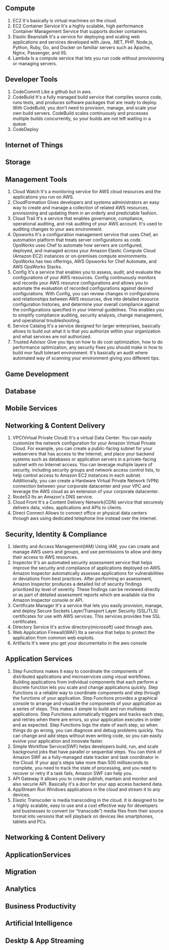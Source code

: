 ** Compute
   1. EC2
      It's basically is virtual machines on the cloud.
   2. EC2 Container Service
      It's a highly scalable, high performance Container Management Service that supports docker containers.
   3. Elastic Beanstalk
      It's a service for deploying and scaling web applications and services developed with Java,
      .NET, PHP, Node.js, Python, Ruby, Go, and Docker on familiar servers such as Apache, Nginx, Passenger, and IIS.
   4. Lambda
      Is a compute service that lets you run code without provisioning or managing servers.


** Developer Tools
    1. CodeCommit
       Like a github but in aws.
    2. CodeBuild
       It's a fully managed build service that compiles source code, runs tests, and produces software packages
       that are ready to deploy. With CodeBuild, you don’t need to provision, manage, and scale your own build servers.
       CodeBuild scales continuously and processes multiple builds concurrently, so your builds are not left waiting
       in a queue.
    3. CodeDeploy


** Internet of Things
** Storage
** Management Tools
    1. Cloud Watch
       It's a monitoring service for AWS cloud resources and the applications you run on AWS.
    2. CloudFormation
       Gives developers and systems administrators an easy way to create and manage a collection of related
       AWS resources, provisioning and updating them in an orderly and predictable fashion.
    3. Cloud Trail
       It's a service that enables governance, compliance, operational auditing, and risk auditing of your AWS account.
       It's used to auditing changes to your aws environment.
    4. Opsworks
       It's a configuration management service that uses Chef, an automation platform that treats server configurations
       as code. OpsWorks uses Chef to automate how servers are configured, deployed, and managed across your
       Amazon Elastic Compute Cloud (Amazon EC2) instances or on-premises compute environments. OpsWorks has two offerings,
       AWS Opsworks for Chef Automate, and AWS OpsWorks Stacks.
    5. Config
       It's a service that enables you to assess, audit, and evaluate the configurations of your AWS resources.
       Config continuously monitors and records your AWS resource configurations and allows you to automate the
       evaluation of recorded configurations against desired configurations. With Config, you can review changes
       in configurations and relationships between AWS resources, dive into detailed resource configuration histories,
       and determine your overall compliance against the configurations specified in your internal guidelines.
       This enables you to simplify compliance auditing, security analysis, change management, and operational
       troubleshooting.
    6. Service Catalog
       It's a service designed for larger enterprises, basically allows to build out what it is that you authorize
       within your organization and what services are not authorized.
    7. Trusted Advisor
       Give you tips on how to do cost optimization, how to do performance optimization, any security fixes you should
       make in how to build mor fault tolerant environment. It's basically an audit where automated way of scanning your
       environment giving you different tips.


** Game Development
** Database
** Mobile Services

** Networking & Content Delivery
    1. VPC(Virtual Private Cloud)
       It's a virtual Data Center.
       You can easily customize the network configuration for your Amazon Virtual Private Cloud.
       For example, you can create a public-facing subnet for your webservers that has access to the Internet,
       and place your backend systems such as databases or application servers in a private-facing subnet
       with no Internet access.
       You can leverage multiple layers of security, including security groups and network access control lists,
       to help control access to Amazon EC2 instances in each subnet.
       Additionally, you can create a Hardware Virtual Private Network (VPN) connection
       between your corporate datacenter and your VPC and leverage the AWS cloud as an extension of your corporate
       datacenter.
    2. Route53
       Its an Amazon's DNS service.
    3. Cloud Front
       It's a Content Delivery Network(CDN) service that securesly delivers data, video, applications and APIs to clients.
    4. Direct Connect
       Allows to connect office or physical data centers through aws using dedicated telephone line instead over the
       internet.


** Security, Identity & Compliance
    1. Identity and Access Management(IAM)
       Using IAM, you can create and manage AWS users and groups, and use permissions to allow
       and deny their access to AWS resources.
    2. Inspector
       It's an automated security assessment service that helps improve the security and
       compliance of applications deployed on AWS. Amazon Inspector automatically assesses applications
       for vulnerabilities or deviations from best practices. After performing an assessment, Amazon Inspector produces
       a detailed list of security findings prioritized by level of severity. These findings can be reviewed directly
       or as part of detailed assessment reports which are available via the Amazon Inspector console or API.
    3. Certificate Manager
       It's a service that lets you easily provision, manage, and deploy Secure Sockets
       Layer/Transport Layer Security (SSL/TLS) certificates for use with AWS services.
       This services provides free SSL certificates.
    4. Directory Service
       It's active directory(microsoft) used through aws.
    5. Web Application Firewall(WAF)
       Its a service that helps to protect the application from common web exploits.
    6. Artifacts
       It's were you get your documentatio in the aws console


** Application Services
    1. Step Functions
       makes it easy to coordinate the components of distributed applications and microservices using visual workflows.
       Building applications from individual components that each perform a discrete function lets you scale and change
       applications quickly. Step Functions is a reliable way to coordinate components and step through the functions
       of your application. Step Functions provides a graphical console to arrange and visualize the components
       of your application as a series of steps. This makes it simple to build and run multistep applications.
       Step Functions automatically triggers and tracks each step, and retries when there are errors, so your
       application executes in order and as expected. Step Functions logs the state of each step, so when things do go
       wrong, you can diagnose and debug problems quickly. You can change and add steps without even writing code, so
       you can easily evolve your application and innovate faster.
    2. Simple Workflow Service(SWF)
       helps developers build, run, and scale background jobs that have parallel or sequential steps. You can think
       of Amazon SWF as a fully-managed state tracker and task coordinator in the Cloud.
       If your app's steps take more than 500 milliseconds to complete, you need to track the state of processing,
       and you need to recover or retry if a task fails, Amazon SWF can help you.
    3. API Gateway
       It allows you to create publish, mantain and monitor and also securie API. Basically it's a door for your app
       access backend data.
    4. AppStream
       Run Windows applications in the cloud and stream it to any devices.
    5. Elastic Transcoder
       is media transcoding in the cloud. It is designed to be a highly scalable, easy to use and a cost effective way
       for developers and businesses to convert (or “transcode”) media files from their source format into versions
       that will playback on devices like smartphones, tablets and PCs.


** Networking & Content Delivery
** ApplicationServices
** Migration
** Analytics
** Business Productivity
** Artificial Intelligence
** Desktp & App Streaming
